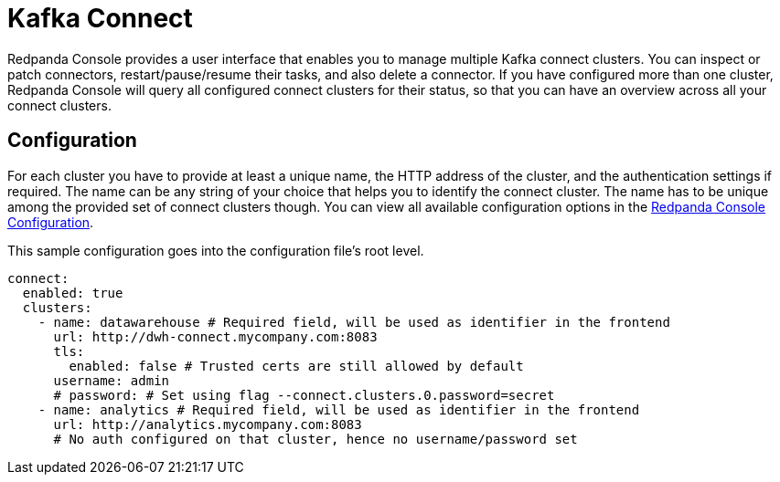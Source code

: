 = Kafka Connect
:description: Connect one or more Kafka connect clusters with your Redpanda Console deployment.
:page-aliases: console:features/kafka-connect.adoc
:page-categories: Redpanda Console


Redpanda Console provides a user interface that enables you to manage multiple Kafka connect clusters.
You can inspect or patch connectors, restart/pause/resume their tasks, and also delete a connector.
If you have configured more than one cluster, Redpanda Console will query all configured connect
clusters for their status, so that you can have an overview across all your connect clusters.

== Configuration

For each cluster you have to provide at least a unique name,
the HTTP address of the cluster, and the authentication settings if required. The name can be any string of your choice that
helps you to identify the connect cluster. The name has to be unique among the provided set of connect clusters though.
You can view all available configuration options in the xref:reference:console/config.adoc[Redpanda Console Configuration].

This sample configuration goes into the configuration file's root level.

[,yaml]
----
connect:
  enabled: true
  clusters:
    - name: datawarehouse # Required field, will be used as identifier in the frontend
      url: http://dwh-connect.mycompany.com:8083
      tls:
        enabled: false # Trusted certs are still allowed by default
      username: admin
      # password: # Set using flag --connect.clusters.0.password=secret
    - name: analytics # Required field, will be used as identifier in the frontend
      url: http://analytics.mycompany.com:8083
      # No auth configured on that cluster, hence no username/password set
----
